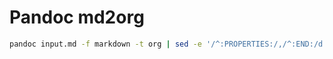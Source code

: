 * Pandoc md2org

#+BEGIN_SRC sh
pandoc input.md -f markdown -t org | sed -e '/^:PROPERTIES:/,/^:END:/d' > output.org
#+END_SRC
